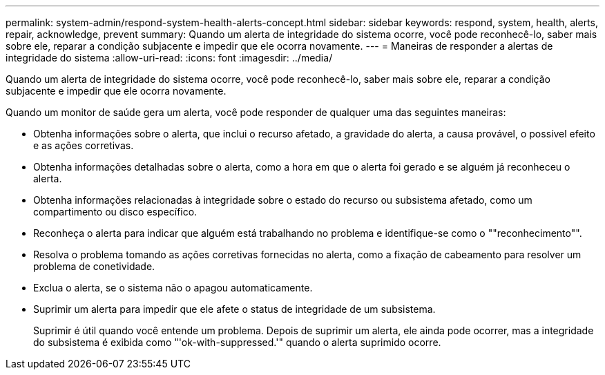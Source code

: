 ---
permalink: system-admin/respond-system-health-alerts-concept.html 
sidebar: sidebar 
keywords: respond, system, health, alerts, repair, acknowledge, prevent 
summary: Quando um alerta de integridade do sistema ocorre, você pode reconhecê-lo, saber mais sobre ele, reparar a condição subjacente e impedir que ele ocorra novamente. 
---
= Maneiras de responder a alertas de integridade do sistema
:allow-uri-read: 
:icons: font
:imagesdir: ../media/


[role="lead"]
Quando um alerta de integridade do sistema ocorre, você pode reconhecê-lo, saber mais sobre ele, reparar a condição subjacente e impedir que ele ocorra novamente.

Quando um monitor de saúde gera um alerta, você pode responder de qualquer uma das seguintes maneiras:

* Obtenha informações sobre o alerta, que inclui o recurso afetado, a gravidade do alerta, a causa provável, o possível efeito e as ações corretivas.
* Obtenha informações detalhadas sobre o alerta, como a hora em que o alerta foi gerado e se alguém já reconheceu o alerta.
* Obtenha informações relacionadas à integridade sobre o estado do recurso ou subsistema afetado, como um compartimento ou disco específico.
* Reconheça o alerta para indicar que alguém está trabalhando no problema e identifique-se como o ""reconhecimento"".
* Resolva o problema tomando as ações corretivas fornecidas no alerta, como a fixação de cabeamento para resolver um problema de conetividade.
* Exclua o alerta, se o sistema não o apagou automaticamente.
* Suprimir um alerta para impedir que ele afete o status de integridade de um subsistema.
+
Suprimir é útil quando você entende um problema. Depois de suprimir um alerta, ele ainda pode ocorrer, mas a integridade do subsistema é exibida como "'ok-with-suppressed.'" quando o alerta suprimido ocorre.


